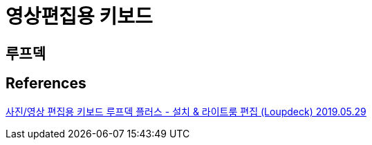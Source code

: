 = 영상편집용 키보드

== 루프덱

== References
https://mistyfriday.kr/3430[사진/영상 편집용 키보드 루프덱 플러스 - 설치 & 라이트룸 편집 (Loupdeck) 2019.05.29]
